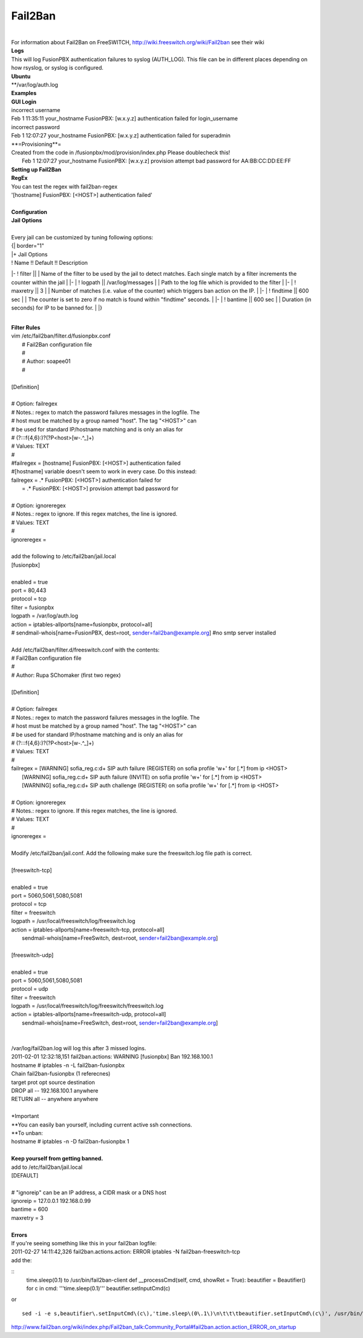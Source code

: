 ##########
Fail2Ban
##########

|

| For information about Fail2Ban on FreeSWITCH, http://wiki.freeswitch.org/wiki/Fail2ban see their wiki

| **Logs**
| This will log FusionPBX authentication failures to syslog (AUTH_LOG). This file can be in different places depending on how rsyslog, or syslog is configured.
| **Ubuntu**
| **/var/log/auth.log

| **Examples**
| **GUI Login**
| incorrect username
| Feb  1 11:35:11 your_hostname FusionPBX: [w.x.y.z] authentication failed for login_username
| incorrect password
| Feb  1 12:07:27 your_hostname FusionPBX: [w.x.y.z] authentication failed for superadmin
| **=Provisioning**=
| Created from the code in /fusionpbx/mod/provision/index.php Please doublecheck this!
|  Feb  1 12:07:27 your_hostname FusionPBX: [w.x.y.z] provision attempt bad password for AA:BB:CC:DD:EE:FF

| **Setting up Fail2Ban**
| **RegEx**
| You can test the regex with fail2ban-regex
| '[hostname] FusionPBX: \[<HOST>\] authentication failed'
|
| **Configuration**
| **Jail Options**
|
| Every jail can be customized by tuning following options:

| {| border="1"
| |+ Jail Options
| ! Name !! Default !! Description
|-
! filter || 
| Name of the filter to be used by the jail to detect matches. Each single match by a filter increments the counter within the jail
| |-
| ! logpath || /var/log/messages
| | Path to the log file which is provided to the filter
| |-
| ! maxretry || 3
| | Number of matches (i.e. value of the counter) which triggers ban action on the IP.
| |-
| ! findtime || 600 sec
| | The counter is set to zero if no match is found within "findtime" seconds.
| |-
| ! bantime || 600 sec
| | Duration (in seconds) for IP to be banned for.
| |}

|

| **Filter Rules**
| vim /etc/fail2ban/filter.d/fusionpbx.conf
|  # Fail2Ban configuration file
|  #
|  # Author: soapee01
|  #
| 
| [Definition]
| 
| # Option:  failregex
| # Notes.:  regex to match the password failures messages in the logfile. The
| #          host must be matched by a group named "host". The tag "<HOST>" can
| #          be used for standard IP/hostname matching and is only an alias for
| #          (?:::f{4,6}:)?(?P<host>[\w\-.^_]+)
| # Values:  TEXT
| #
| #failregex = [hostname] FusionPBX: \[<HOST>\] authentication failed
| #[hostname] variable doesn't seem to work in every case. Do this instead:
| failregex = .* FusionPBX: \[<HOST>\] authentication failed for
|           = .* FusionPBX: \[<HOST>\] provision attempt bad password for
| 
| # Option:  ignoreregex
| # Notes.:  regex to ignore. If this regex matches, the line is ignored.
| # Values:  TEXT
| #
| ignoreregex =
|
| add the following to /etc/fail2ban/jail.local
| [fusionpbx]
| 
| enabled  = true
| port     = 80,443
| protocol = tcp
| filter   = fusionpbx
| logpath  = /var/log/auth.log
| action   = iptables-allports[name=fusionpbx, protocol=all]
| #          sendmail-whois[name=FusionPBX, dest=root, sender=fail2ban@example.org] #no smtp server installed
|
| Add /etc/fail2ban/filter.d/freeswitch.conf with the contents:
| # Fail2Ban configuration file
| #
| # Author: Rupa SChomaker (first two regex)
| 
| [Definition]
| 
| # Option:  failregex
| # Notes.:  regex to match the password failures messages in the logfile. The
| #          host must be matched by a group named "host". The tag "<HOST>" can
| #          be used for standard IP/hostname matching and is only an alias for
| #          (?:::f{4,6}:)?(?P<host>[\w\-.^_]+)
| # Values:  TEXT
| #
| failregex = \[WARNING\] sofia_reg.c:\d+ SIP auth failure \(REGISTER\) on sofia profile \'\w+\' for \[.*\] from ip <HOST>
|             \[WARNING\] sofia_reg.c:\d+ SIP auth failure \(INVITE\) on sofia profile \'\w+\' for \[.*\] from ip <HOST>
|             \[WARNING\] sofia_reg.c:\d+ SIP auth challenge \(REGISTER\) on sofia profile \'\w+\' for \[.*\] from ip <HOST>
| 
| # Option:  ignoreregex
| # Notes.:  regex to ignore. If this regex matches, the line is ignored.
| # Values:  TEXT
| #
| ignoreregex =
|
| Modify /etc/fail2ban/jail.conf. Add the following make sure the freeswitch.log file path is correct.
|
| [freeswitch-tcp]
| 
| enabled  = true
| port     = 5060,5061,5080,5081
| protocol = tcp
| filter   = freeswitch
| logpath  = /usr/local/freeswitch/log/freeswitch.log
| action   = iptables-allports[name=freeswitch-tcp, protocol=all]
|            sendmail-whois[name=FreeSwitch, dest=root, sender=fail2ban@example.org]
| 
| [freeswitch-udp]
| 
| enabled  = true
| port     = 5060,5061,5080,5081
| protocol = udp
| filter   = freeswitch
| logpath  = /usr/local/freeswitch/log/freeswitch/freeswitch.log
| action   = iptables-allports[name=freeswitch-udp, protocol=all]
|            sendmail-whois[name=FreeSwitch, dest=root, sender=fail2ban@example.org]
|
|
| /var/log/fail2ban.log will log this after 3 missed logins.
| 2011-02-01 12:32:18,151 fail2ban.actions: WARNING [fusionpbx] Ban 192.168.100.1
| hostname # iptables -n -L fail2ban-fusionpbx
| Chain fail2ban-fusionpbx (1 referecnes)
| target    prot opt source        destination
| DROP      all  --  192.168.100.1 anywhere
| RETURN    all  --  anywhere      anywhere
|
| *Important
| **You can easily ban yourself, including current active ssh connections.
| **To unban:
| hostname # iptables -n -D fail2ban-fusionpbx 1
|
| **Keep yourself from getting banned.**
| add to /etc/fail2ban/jail.local
| [DEFAULT]
| 
| # "ignoreip" can be an IP address, a CIDR mask or a DNS host
| ignoreip = 127.0.0.1 192.168.0.99
| bantime  = 600
| maxretry = 3
|
| **Errors**
| If you're seeing something like this in your fail2ban logfile:
| 2011-02-27 14:11:42,326 fail2ban.actions.action: ERROR  iptables -N fail2ban-freeswitch-tcp
| add the:

::
 time.sleep(0.1) to /usr/bin/fail2ban-client
 def __processCmd(self, cmd, showRet = True):
 beautifier = Beautifier()
 for c in cmd:
 '''time.sleep(0.1)'''
 beautifier.setInputCmd(c)

| or

::

 sed -i -e s,beautifier\.setInputCmd\(c\),'time.sleep\(0\.1\)\n\t\t\tbeautifier.setInputCmd\(c\)', /usr/bin/fail2ban-client

| http://www.fail2ban.org/wiki/index.php/Fail2ban_talk:Community_Portal#fail2ban.action.action_ERROR_on_startup
